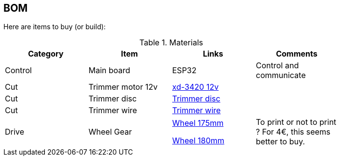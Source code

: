
## BOM

Here are items to buy (or build):

.Materials
[width="80%",options="header"]
|=========================================================
| Category |Item | Links | Comments

| Control
| Main board
| ESP32
| Control and communicate

| Cut
| Trimmer motor 12v
| link:https://www.banggood.com/XD-3420-DC-1224V-30W-Permanent-Magnet-DC-Motor-CWCCW-Motor-p-1223406.html?rmmds=search&ID=518349&cur_warehouse=CN[xd-3420 12v]
|

| Cut
| Trimmer disc
| link:https://www.banggood.com/110x15mm-Aluminum-Grass-Trimmer-Head-with-4-Nylon-Lines-for-Brush-Cutter-Strimmer-Replacement-p-1202694.html?rmmds=detail-left-hotproducts__2&cur_warehouse=CN[Trimmer disc]
|

| Cut
| Trimmer wire
| link:https://www.banggood.com/2_7mm-1550120m-Roll-Nylon-Trimmer-Line-Mower-Grass-Rope-Brushcutter-Cord-Wire-p-1390060.html?rmmds=detail-left-hotproducts__2&ID=41677&cur_warehouse=CN[Trimmer wire]
|

| Drive
| Wheel Gear 
| 
link:https://www.leroymerlin.fr/v3/p/produits/roue-fixe-sur-axe-diam-175-mm-e21495[Wheel 175mm]

link:https://www.leroymerlin.fr/v3/p/produits/roue-fixe-sur-axe-diam-180-mm-e21499[Wheel 180mm]
| 
To print or not to print ? 
For 4€, this seems better to buy.

|=========================================================

